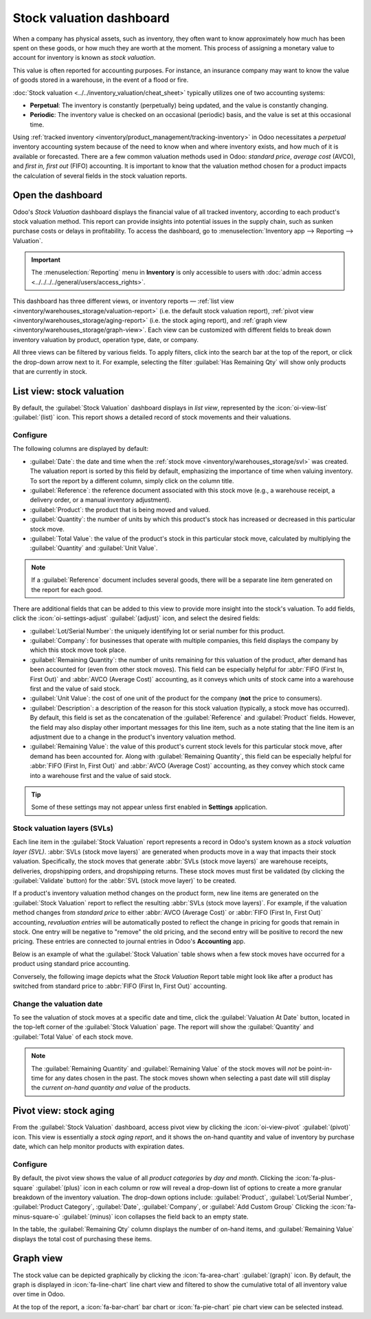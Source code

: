 =========================
Stock valuation dashboard
=========================

.. |SVLs| replace:: :abbr:`SVLs (stock valuation layers)`

When a company has physical assets, such as inventory, they often want to know approximately how
much has been spent on these goods, or how much they are worth at the moment. This process of
assigning a monetary value to account for inventory is known as *stock valuation*.

This value is often reported for accounting purposes. For instance, an insurance company may want to
know the value of goods stored in a warehouse, in the event of a flood or fire.

:doc:`Stock valuation <../../inventory_valuation/cheat_sheet>` typically utilizes one of two
accounting systems:

- **Perpetual**: The inventory is constantly (perpetually) being updated, and the value is
  constantly changing.
- **Periodic**: The inventory value is checked on an occasional (periodic) basis, and the value is
  set at this occasional time.

Using :ref:`tracked inventory <inventory/product_management/tracking-inventory>` in Odoo
necessitates a *perpetual* inventory accounting system because of the need to know when and where
inventory exists, and how much of it is available or forecasted. There are a few common valuation
methods used in Odoo: *standard price*, *average cost* (AVCO), and *first in, first out* (FIFO)
accounting. It is important to know that the valuation method chosen for a product impacts the
calculation of several fields in the stock valuation reports.

Open the dashboard
==================

Odoo's *Stock Valuation* dashboard displays the financial value of all tracked inventory, according
to each product's stock valuation method. This report can provide insights into potential issues in
the supply chain, such as sunken purchase costs or delays in profitability. To access the dashboard,
go to :menuselection:`Inventory app --> Reporting --> Valuation`.

.. important::
   The :menuselection:`Reporting` menu in **Inventory** is only accessible to users with
   :doc:`admin access <../../../../general/users/access_rights>`.

This dashboard has three different views, or inventory reports — :ref:`list view
<inventory/warehouses_storage/valuation-report>` (i.e. the default stock valuation report),
:ref:`pivot view <inventory/warehouses_storage/aging-report>` (i.e. the stock aging report), and
:ref:`graph view <inventory/warehouses_storage/graph-view>`. Each view can be customized with
different fields to break down inventory valuation by product, operation type, date, or company.

All three views can be filtered by various fields. To apply filters, click into the search bar at
the top of the report, or click the drop-down arrow next to it. For example, selecting the filter
:guilabel:`Has Remaining Qty` will show only products that are currently in stock.

.. _inventory/warehouses_storage/valuation-report:

List view: stock valuation
==========================

By default, the :guilabel:`Stock Valuation` dashboard displays in *list view*, represented by the
:icon:`oi-view-list` :guilabel:`(list)` icon. This report shows a detailed record of stock movements
and their valuations.

Configure
---------

The following columns are displayed by default:

- :guilabel:`Date`: the date and time when the :ref:`stock move <inventory/warehouses_storage/svl>`
  was created. The valuation report is sorted by this field by default, emphasizing the importance
  of time when valuing inventory. To sort the report by a different column, simply click on the
  column title.
- :guilabel:`Reference`: the reference document associated with this stock move (e.g., a warehouse
  receipt, a delivery order, or a manual inventory adjustment).
- :guilabel:`Product`: the product that is being moved and valued.
- :guilabel:`Quantity`: the number of units by which this product's stock has increased or
  decreased in this particular stock move.
- :guilabel:`Total Value`: the value of the product's stock in this particular stock move,
  calculated by multiplying the :guilabel:`Quantity` and :guilabel:`Unit Value`.

.. note::
   If a :guilabel:`Reference` document includes several goods, there will be a separate line item
   generated on the report for each good.

There are additional fields that can be added to this view to provide more insight into the stock's
valuation. To add fields, click the :icon:`oi-settings-adjust` :guilabel:`(adjust)` icon, and select
the desired fields:

- :guilabel:`Lot/Serial Number`: the uniquely identifying lot or serial number for this product.
- :guilabel:`Company`: for businesses that operate with multiple companies, this field displays the
  company by which this stock move took place.
- :guilabel:`Remaining Quantity`: the number of units remaining for this valuation of the product,
  after demand has been accounted for (even from other stock moves). This field can be especially
  helpful for :abbr:`FIFO (First In, First Out)` and :abbr:`AVCO (Average Cost)` accounting, as it
  conveys which units of stock came into a warehouse first and the value of said stock.
- :guilabel:`Unit Value`: the cost of one unit of the product for the company (**not** the price to
  consumers).
- :guilabel:`Description`: a description of the reason for this stock valuation (typically, a stock
  move has occurred). By default, this field is set as the concatenation of the
  :guilabel:`Reference` and :guilabel:`Product` fields. However, the field may also display other
  important messages for this line item, such as a note stating that the line item is an adjustment
  due to a change in the product's inventory valuation method.
- :guilabel:`Remaining Value`: the value of this product's current stock levels for this particular
  stock move, after demand has been accounted for. Along with :guilabel:`Remaining Quantity`, this
  field can be especially helpful for :abbr:`FIFO (First In, First Out)` and
  :abbr:`AVCO (Average Cost)` accounting, as they convey which stock came into a warehouse first and
  the value of said stock.

.. tip::
   Some of these settings may not appear unless first enabled in **Settings** application.

.. image:: aging/stock-valuation-report.png
   :alt: Stock valuation report.

.. _inventory/warehouses_storage/svl:

Stock valuation layers (SVLs)
-----------------------------

Each line item in the :guilabel:`Stock Valuation` report represents a record in Odoo's system known
as a *stock valuation layer (SVL)*. :abbr:`SVLs (stock move layers)` are generated when products
move in a way that impacts their stock valuation. Specifically, the stock moves that generate
:abbr:`SVLs (stock move layers)` are warehouse receipts, deliveries, dropshipping orders, and
dropshipping returns. These stock moves must first be validated (by clicking the
:guilabel:`Validate` button) for the :abbr:`SVL (stock move layer)` to be created.

If a product's inventory valuation method changes on the product form, new line items are generated
on the :guilabel:`Stock Valuation` report to reflect the resulting :abbr:`SVLs (stock move layers)`.
For example, if the valuation method changes from *standard price* to either :abbr:`AVCO (Average
Cost)` or :abbr:`FIFO (First In, First Out)` accounting, *revaluation entries* will be
automatically posted to reflect the change in pricing for goods that remain in stock. One entry will
be negative to "remove" the old pricing, and the second entry will be positive to record the new
pricing. These entries are connected to journal entries in Odoo's **Accounting** app.

Below is an example of what the :guilabel:`Stock Valuation` table shows when a few stock moves have
occurred for a product using standard price accounting.

.. image:: aging/before-val-method-change.png
   :alt: Stock valuation table in standard price accounting.

Conversely, the following image depicts what the *Stock Valuation* Report table might look like
after a product has switched from standard price to :abbr:`FIFO (First In, First Out)` accounting.

.. image:: aging/after-val-method-change.png
   :alt: Stock valuation table after switching from standard price to FIFO accounting.

.. example::
   The :guilabel:`Remaining Value` and :guilabel:`Remaining Quantity` fields are derived from what
   occurs at the :abbr:`SVL (stock move layer)` level in Odoo and, as such, are better understood
   with an example.

   Frankie's Consignment Shop buys sweaters at the cost, or :guilabel:`Unit Value`, of `5.00`
   dollars. For the first time, Frankie's purchases and receives a :guilabel:`Quantity` of `100.00`
   sweaters in one stock move, then re-sells and delivers `-10.00` sweaters in a second stock move.

   In the first stock move line item, the :guilabel:`Remaining Quantity` will change from `100.00`
   to `90.00`, once the second stock move is recorded. This change reflects that, although 100
   sweaters were originally purchased, only 90 of those sweaters remain in stock and should be
   counted in the valuation. Similarly, the :guilabel:`Remaining Value` will drop from `$500.00` to
   `$450.00`. The :guilabel:`Total Value` will remain at `$500.00`, regardless of subsequent
   transactions.

   On the other hand, the :guilabel:`Remaining Quantity` of the second stock move line item will be
   recorded and remain at `0.00` because the quantity of `-10.00` was sold. In the system, because
   the :abbr:`SVL (stock move layer)` was a sale, there is no stock left that needs to be valued
   from that transaction.

   .. image:: aging/remaining-val-quant.png
      :alt: Remaining value and quantity are calculated based on :abbr:`SVLs (stock move layers)`.

Change the valuation date
-------------------------

To see the valuation of stock moves at a specific date and time, click the :guilabel:`Valuation At
Date` button, located in the top-left corner of the :guilabel:`Stock Valuation` page. The report
will show the :guilabel:`Quantity` and :guilabel:`Total Value` of each stock move.

.. note::
   The :guilabel:`Remaining Quantity` and :guilabel:`Remaining Value` of the stock moves will *not*
   be point-in-time for any dates chosen in the past. The stock moves shown when selecting a past
   date will still display the *current on-hand quantity and value* of the products.

.. example::
   A business has 100 sofas in stock on January 1st and sells 20 of those sofas on February 1st. The
   :guilabel:`Remaining Quantity` of the :abbr:`SVL (stock move layer)` will drop from `100.00` to
   `80.00` on February 1st. If no other stock moves take place, and on February 1st, the
   :guilabel:`Valuation at Date` is selected as January 1st, the :guilabel:`Remaining Quantity`
   will still show as `80.00`.

.. _inventory/warehouses_storage/aging-report:

Pivot view: stock aging
=======================

From the :guilabel:`Stock Valuation` dashboard, access pivot view by clicking the
:icon:`oi-view-pivot` :guilabel:`(pivot)` icon. This view is essentially a *stock aging report*, and
it shows the on-hand quantity and value of inventory by purchase date, which can help monitor
products with expiration dates.

Configure
---------

By default, the pivot view shows the value of all *product categories* by *day and month*. Clicking
the :icon:`fa-plus-square` :guilabel:`(plus)` icon in each column or row will reveal a drop-down
list of options to create a more granular breakdown of the inventory valuation. The drop-down
options include: :guilabel:`Product`, :guilabel:`Lot/Serial Number`, :guilabel:`Product Category`,
:guilabel:`Date`, :guilabel:`Company`, or :guilabel:`Add Custom Group` Clicking the
:icon:`fa-minus-square-o` :guilabel:`(minus)` icon collapses the field back to an empty state.

In the table, the :guilabel:`Remaining Qty` column displays the number of on-hand items, and
:guilabel:`Remaining Value` displays the total cost of purchasing these items.

.. image:: aging/stock-aging-report.png
   :alt: Stock aging report, showing product row items and day columns.

.. _inventory/warehouses_storage/graph-view:

Graph view
==========

The stock value can be depicted graphically by clicking the :icon:`fa-area-chart`
:guilabel:`(graph)` icon. By default, the graph is displayed in :icon:`fa-line-chart` line chart
view and filtered to show the cumulative total of all inventory value over time in Odoo.

At the top of the report, a :icon:`fa-bar-chart` bar chart or :icon:`fa-pie-chart` pie chart view
can be selected instead.

.. seealso::
   :doc:`Odoo reporting essentials <../../../../essentials/reporting>`
